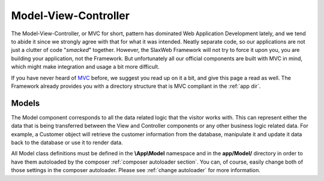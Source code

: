 .. SlaxWeb Framework mvc file, created by
   Tomaz Lovrec <tomaz.lovrec@gmail.com>

.. _MVC: https://en.wikipedia.org/wiki/Model%E2%80%93view%E2%80%93controller

Model-View-Controller
=====================

The Model-View-Controller, or MVC for short, pattern has dominated Web Application
Development lately, and we tend to abide it since we strongly agree with that for
what it was intended. Neatly separate code, so our applications are not just a clutter
of code "*smacked*" together. However, the SlaxWeb Framework will not try to force
it upon you, you are building your application, not the Framework. But unfortunately
all our official components are built with MVC in mind, which might make integration
and usage a bit more difficult.

If you have never heard of MVC_ before, we suggest you read up on it a bit, and
give this page a read as well. The Framework already provides you with a directory
structure that is MVC compliant in the :ref:`app dir`.

.. _models:

Models
------

The Model component corresponds to all the data related logic that the visitor works
with. This can represent either the data that is being transferred between the View
and Controller components or any other business logic related data. For example,
a Customer object will retrieve the customer information from the database, manipulate
it and update it data back to the database or use it to render data.

All Model class definitions must be defined in the **\\App\\Model** namespace and
in the **app/Model/** directory in order to have them autoloaded by the composer
:ref:`composer autoloader section`. You can, of course, easily change both of those settings
in the composer autoloader. Please see :ref:`change autoloader` for more information.
